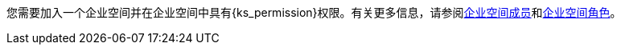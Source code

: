 // :ks_include_id: 05d7ebe027f04cc589e8baa04343e651
您需要加入一个企业空间并在企业空间中具有pass:a,q[{ks_permission}]权限。有关更多信息，请参阅xref:08-workspace-management/06-workspace-settings/03-workspace-members/_index.adoc[企业空间成员]和xref:08-workspace-management/06-workspace-settings/04-workspace-roles/_index.adoc[企业空间角色]。
